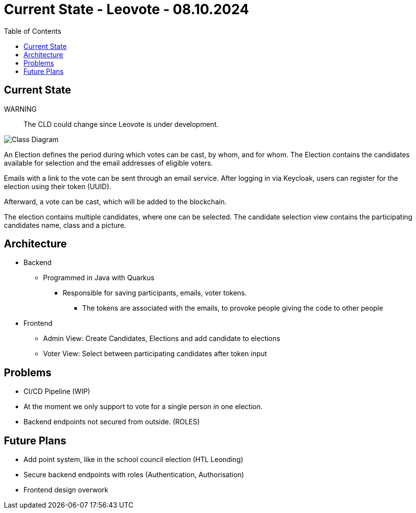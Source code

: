 = Current State - Leovote - 08.10.2024
:toc:
:hide-uri-scheme:
//ifndef::imagesdir[:imagesdir: images]
:imagesdir: images

== Current State

WARNING:: The CLD could change since Leovote is under development.

image::cld.png[Class Diagram]

An Election defines the period during which votes can be cast, by whom, and for whom.
The Election contains the candidates available for selection and the email addresses of eligible voters.

Emails with a link to the vote can be sent through an email service.
After logging in via Keycloak, users can register for the election using their token (UUID).

Afterward, a vote can be cast, which will be added to the blockchain.

The election contains multiple candidates, where one can be selected.
The candidate selection view contains the participating candidates name, class and a picture.

== Architecture

* Backend
** Programmed in Java with Quarkus
*** Responsible for saving participants, emails, voter tokens.
**** The tokens are associated with the emails, to provoke people giving the code to other people

* Frontend
** Admin View: Create Candidates, Elections and add candidate to elections
** Voter View: Select between participating candidates after token input

== Problems

* CI/CD Pipeline (WIP)
* At the moment we only support to vote for a single person in one election.
* Backend endpoints not secured from outside. (ROLES)

== Future Plans

* Add point system, like in the school council election (HTL Leonding)
* Secure backend endpoints with roles (Authentication, Authorisation)
* Frontend design overwork